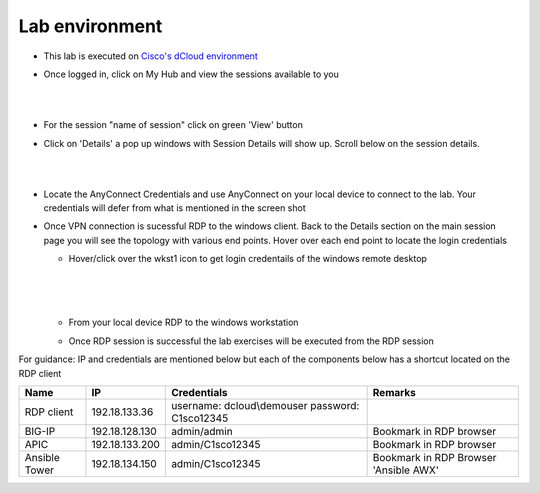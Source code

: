 Lab environment
===============

- This lab is executed on `Cisco's dCloud environment <https://dcloud.cisco.com>`_

- Once logged in, click on My Hub and view the sessions available to you

  |
  
  .. image:: ./_static/dcloud_login1.png

  |
  
- For the session "name of session" click on green 'View' button

- Click on 'Details' a pop up windows with Session Details will show up. Scroll below on the session details.
  
  |
  
  .. image:: ./_static/dcloud_login2.png
  
  |
  
- Locate the AnyConnect Credentials and use AnyConnect on your local device to connect to the lab. Your credentials will defer from what is mentioned in the screen shot

- Once VPN connection is sucessful RDP to the windows client. Back to the Details section on the main session page
  you will see the topology with various end points. Hover over each end point to locate the login credentials
  
  - Hover/click over the wkst1 icon to get login credentails of the windows remote desktop
    
	|
	
    .. image:: ./_static/dcloud_login3.png
  
    |
   
  - From your local device RDP to the windows workstation
  
  - Once RDP session is successful the lab exercises will be executed from the RDP session
 
For guidance: IP and credentials are mentioned below but each of the components below has a shortcut located 
on the RDP client

============= ================ =========================== =========================================
Name          IP               Credentials                 Remarks                                      
============= ================ =========================== =========================================
RDP client    192.18.133.36    username: dcloud\\demouser
                               password: C1sco12345
							   
BIG-IP	      192.18.128.130   admin/admin     	           Bookmark in RDP browser

APIC          192.18.133.200   admin/C1sco12345	           Bookmark in RDP browser

Ansible Tower 192.18.134.150   admin/C1sco12345		       Bookmark in RDP Browser 'Ansible AWX'                
============= ================ =========================== =========================================